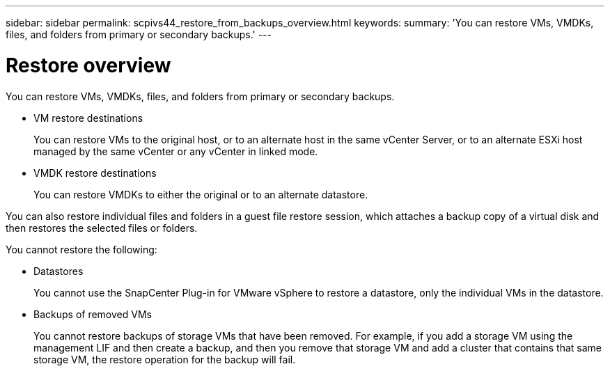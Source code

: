 ---
sidebar: sidebar
permalink: scpivs44_restore_from_backups_overview.html
keywords:
summary: 'You can restore VMs, VMDKs, files, and folders from primary or secondary backups.'
---

= Restore overview
:hardbreaks:
:nofooter:
:icons: font
:linkattrs:
:imagesdir: ./media/

//
// This file was created with NDAC Version 2.0 (August 17, 2020)
//
// 2020-09-09 12:24:24.060765
//

[.lead]
You can restore VMs, VMDKs, files, and folders from primary or secondary backups.

* VM restore destinations
+
You can restore VMs to the original host, or to an alternate host in the same vCenter Server, or to an alternate ESXi host managed by the same vCenter or any vCenter in linked mode.

* VMDK restore destinations
+
You can restore VMDKs to either the original or to an alternate datastore.

You can also restore individual files and folders in a guest file restore session, which attaches a backup copy of a virtual disk and then restores the selected files or folders.

You cannot restore the following:

* Datastores
+
You cannot use the SnapCenter Plug-in for VMware vSphere to restore a datastore, only the individual VMs in the datastore.

* Backups of removed VMs
+
You cannot restore backups of storage VMs that have been removed. For example, if you add a storage VM using the management LIF and then create a backup, and then you remove that storage VM and add a cluster that contains that same storage VM, the restore operation for the backup will fail.
